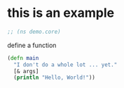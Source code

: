 # -*- encoding:utf-8 Mode: POLY-ORG;  -*- --- Enter into org syntax
#+Startup: noindent
* this is an example
#+BEGIN_SRC clojure
;; (ns demo.core)
#+END_SRC
define a function
#+BEGIN_SRC clojure
(defn main
  "I don't do a whole lot ... yet."
  [& args]
  (println "Hello, World!"))
#+END_SRC

